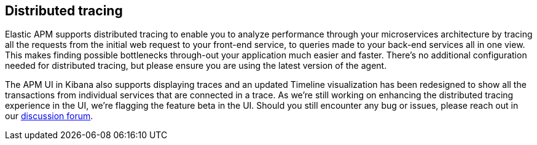 [[distributed-tracing]]
== Distributed tracing

Elastic APM supports distributed tracing to enable you to analyze performance through your microservices architecture by tracing all the requests from the initial web request to your front-end service,
to queries made to your back-end services all in one view.
This makes finding possible bottlenecks through-out your application much easier and faster.
There's no additional configuration needed for distributed tracing,
but please ensure you are using the latest version of the agent.

The APM UI in Kibana also supports displaying traces and an updated Timeline visualization has been redesigned to show all the transactions from individual services that are connected in a trace.
As we're still working on enhancing the distributed tracing experience in the UI,
we're flagging the feature beta in the UI.
Should you still encounter any bug or issues,
please reach out in our https://discuss.elastic.co/c/apm[discussion forum].